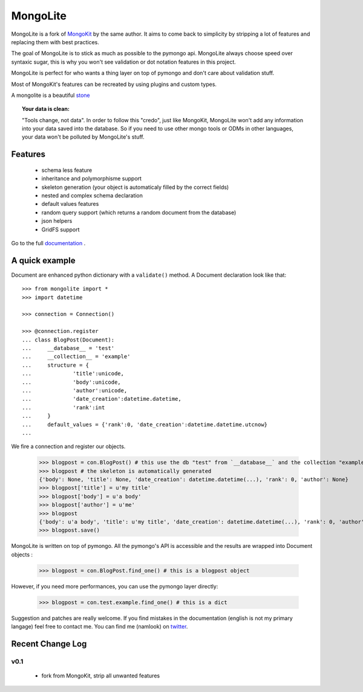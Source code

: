 ========
MongoLite
========

MongoLite is a fork of MongoKit_ by the same author. It aims to come back to simplicity by stripping a lot of features and replacing them with best practices.

The goal of MongoLite is to stick as much as possible to the pymongo api.
MongoLite always choose speed over syntaxic sugar, this is why you won't see
validation or dot notation features in this project.

.. _MongoKit : http://namlook.github.com/mongokit/

MongoLite is perfect for who wants a thing layer on top of pymongo and don't care about validation stuff.

Most of MongoKit's features can be recreated by using plugins and custom types.

A mongolite is a beautiful stone_

.. _stone : http://www.mindat.org/photos/0656330001207867080.jpg

.. _MongoKit : http://namlook.github.com/mongokit/

.. topic:: **Your data is clean**:

    "Tools change, not data". In order to follow this "credo", just like
    MongoKit, MongoLite won't add any information into your data saved into the
    database.  So if you need to use other mongo tools or ODMs in other languages,
    your data won't be polluted by MongoLite's stuff.

Features
========

 * schema less feature
 * inheritance and polymorphisme support
 * skeleton generation (your object is automaticaly filled by the correct fields)
 * nested and complex schema declaration
 * default values features
 * random query support (which returns a random document from the database)
 * json helpers
 * GridFS support

Go to the full documentation_ .

.. _documentation : http://namlook.github.com/mongolite/

A quick example
===============

Document are enhanced python dictionary with a ``validate()`` method.
A Document declaration look like that::

    >>> from mongolite import *
    >>> import datetime

    >>> connection = Connection()
    
    >>> @connection.register
    ... class BlogPost(Document):
    ...     __database__ = 'test'
    ...     __collection__ = 'example'
    ...     structure = {
    ...             'title':unicode,
    ...             'body':unicode,
    ...             'author':unicode,
    ...             'date_creation':datetime.datetime,
    ...             'rank':int
    ...     }
    ...     default_values = {'rank':0, 'date_creation':datetime.datetime.utcnow}
    ... 

We fire a connection and register our objects.

    >>> blogpost = con.BlogPost() # this use the db "test" from `__database__` and the collection "example" from `__collection__`
    >>> blogpost # the skeleton is automatically generated
    {'body': None, 'title': None, 'date_creation': datetime.datetime(...), 'rank': 0, 'author': None}
    >>> blogpost['title'] = u'my title'
    >>> blogpost['body'] = u'a body'
    >>> blogpost['author'] = u'me'
    >>> blogpost
    {'body': u'a body', 'title': u'my title', 'date_creation': datetime.datetime(...), 'rank': 0, 'author': u'me'}
    >>> blogpost.save()

MongoLite is written on top of pymongo. All the pymongo's API is accessible and the results are wrapped into Document objects :

    >>> blogpost = con.BlogPost.find_one() # this is a blogpost object

However, if you need more performances, you can use the pymongo layer directly:

    >>> blogpost = con.test.example.find_one() # this is a dict

Suggestion and patches are really welcome. If you find mistakes in the documentation
(english is not my primary langage) feel free to contact me. You can find me (namlook) 
on twitter_.

.. _twitter : http://twitter.com/namlook


Recent Change Log
=================

v0.1
----

 * fork from MongoKit, strip all unwanted features
